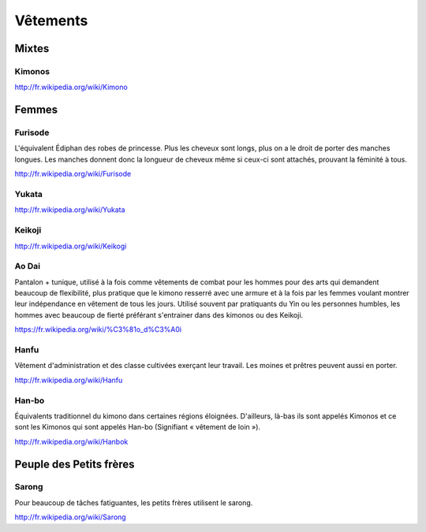 Vêtements
=========

Mixtes
------

Kimonos
^^^^^^^

http://fr.wikipedia.org/wiki/Kimono

Femmes
------

Furisode
^^^^^^^^

L'équivalent Édiphan des robes de princesse. Plus les cheveux sont longs, plus on a le droit de porter des manches longues. Les manches donnent donc la longueur de cheveux même si ceux-ci sont attachés, prouvant la féminité à tous.

http://fr.wikipedia.org/wiki/Furisode

Yukata
^^^^^^

http://fr.wikipedia.org/wiki/Yukata

Keikoji
^^^^^^^

http://fr.wikipedia.org/wiki/Keikogi

Ao Dai
^^^^^^

Pantalon + tunique, utilisé à la fois comme vêtements de combat pour les hommes pour des arts qui demandent beaucoup de flexibilité, plus pratique que le kimono resserré avec une armure et à la fois par les femmes voulant montrer leur indépendance en vêtement de tous les jours. Utilisé souvent par pratiquants du Yin ou les personnes humbles, les hommes avec beaucoup de fierté préférant s'entrainer dans des kimonos ou des Keikoji.

https://fr.wikipedia.org/wiki/%C3%81o_d%C3%A0i

Hanfu
^^^^^

Vêtement d'administration et des classe cultivées exerçant leur travail. Les moines et prêtres peuvent aussi en porter.

http://fr.wikipedia.org/wiki/Hanfu

Han-bo
^^^^^^

Équivalents traditionnel du kimono dans certaines régions éloignées. D'ailleurs, là-bas ils sont appelés Kimonos et ce sont les Kimonos qui sont appelés Han-bo (Signifiant « vêtement de loin »).

http://fr.wikipedia.org/wiki/Hanbok

Peuple des Petits frères
------------------------

Sarong
^^^^^^

Pour beaucoup de tâches fatiguantes, les petits frères utilisent le sarong.

http://fr.wikipedia.org/wiki/Sarong
